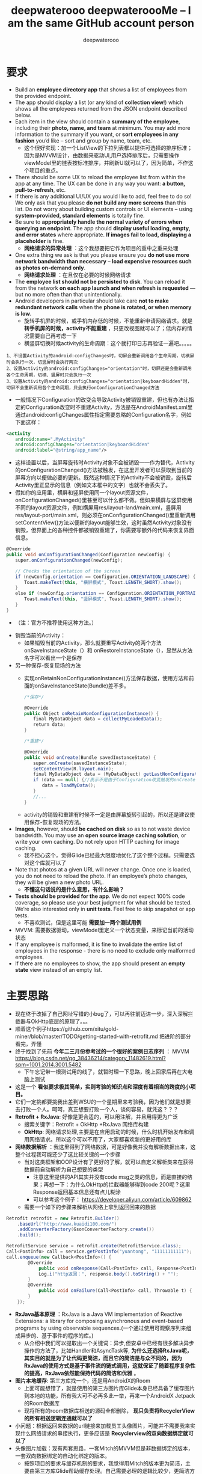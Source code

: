 #+latex_class: cn-article
#+title: deepwaterooo deepwateroooMe -- I am the same GitHub account person
#+author: deepwaterooo 

* 要求
- Build an *employee directory app* that shows a list of employees from the provided endpoint.
- The app should display a list (or any kind of *collection view*!) which shows all the employees returned from the JSON endpoint described below. 
- Each item in the view should contain a *summary of the employee*, including their *photo, name, and team* at minimum. You may add more information to the summary if you want, or *sort employees in any fashion* you’d like – sort and group by name, team, etc.
  - 这个很好实现：加一个ListView的下拉列表框以提供可选择的排序标准；因为是MVVM设计，由数据来驱动UI,用户选择排序后，只需要操作viewModel里的链表按标准排序，并刷新UI就可以了，因为简单，不作这个项目的重点。
- There should be some UX to reload the employee list from within the app at any time. The UX can be done in any way you want: *a button, pull-to-refresh*, etc.
- If there is any additional UI/UX you would like to add, feel free to do so! We only ask that you please *do not build any more screens* than this list. Do not worry about building custom controls or UI elements – using *system-provided, standard elements* is totally fine.
- Be sure to *appropriately handle the normal variety of errors when querying an endpoint*. The app should *display useful loading, empty, and error states* where appropriate. *If images fail to load, displaying a placeholder* is fine.
  - *网络请求的异常处理* ：这个我想要把它作为项目的重中之重来处理
- One extra thing we ask is that you please ensure you *do not use more network bandwidth than necessary* – *load expensive resources such as photos on-demand only*.
  - *网络请求处理* ：在且仅在必要的时候网络请求
- The *employee list should not be persisted to disk*. You can reload it from the network *on each app launch and when refresh is requested* — but no more often than that unintentionally. 
- Android developers in particular should take care *not to make redundant network calls* when the *phone is rotated, or when memory is low*.
  - 旋转手机屏的时候，或手机内存低的时候，不能重新申请网络请求。就是 *转手机屏的时候，activity不能重建* ，只更改视图就可以了；低内存的情况需要自己再考虑一下
  - 横竖屏切换时候activity的生命周期：这个就打印日志再验证一遍吧。。。。。
#+BEGIN_SRC text
1、不设置Activity的android:configChanges时，切屏会重新调用各个生命周期，切横屏时会执行一次，切竖屏时会执行两次 
2、设置Activity的android:configChanges="orientation"时，切屏还是会重新调用各个生命周期，切横、竖屏时只会执行一次 
3、设置Activity的android:configChanges="orientation|keyboardHidden"时，切屏不会重新调用各个生命周期，只会执行onConfigurationChanged方法
#+END_SRC 
  -  一般情况下Configuration的改变会导致Activity被销毁重建，但也有办法让指定的Configuration改变时不重建Activity，方法是在AndroidManifest.xml里通过android:configChanges属性指定需要忽略的Configuration名字，例如下面这样： 
#+begin_SRC xml
<activity 
　　android:name=".MyActivity" 
　　android:configChanges="orientation|keyboardHidden" 
　　android:label="@string/app_name"/>
#+END_SRC 
  - 这样设置以后，当屏幕旋转时Activity对象不会被销毁——作为替代，Activity的onConfigurationChanged()方法被触发，在这里开发者可以获取到当前的屏幕方向以便做必要的更新。既然这种情况下的Activity不会被销毁，旋转后Activity里正显示的信息（例如文本框中的文字）也就不会丢失了。 
  -  假如你的应用里，横屏和竖屏使用同一个layout资源文件，onConfigurationChanged()里甚至可以什么都不做。但如果横屏与竖屏使用不同的layout资源文件，例如横屏用res/layout-land/main.xml，竖屏用res/layout-port/main.xml，则必须在onConfigurationChanged()里重新调用setContentView()方法以便新的layout能够生效，这时虽然Activity对象没有销毁，但界面上的各种控件都被销毁重建了，你需要写额外的代码来恢复界面信息。 
#+BEGIN_SRC csharp
@Override 
public void onConfigurationChanged(Configuration newConfig) { 
　　super.onConfigurationChanged(newConfig); 
 
　　// Checks the orientation of the screen 
　　if (newConfig.orientation == Configuration.ORIENTATION_LANDSCAPE) { 
　　　　Toast.makeText(this, "横屏模式", Toast.LENGTH_SHORT).show(); 
　　} 
　　else if (newConfig.orientation == Configuration.ORIENTATION_PORTRAIT){ 
　　　　Toast.makeText(this, "竖屏模式", Toast.LENGTH_SHORT).show(); 
　　} 
}
#+END_SRC 
  - （注：官方不推荐使用这种方法。）
- 销毁当前的Activity：
  - 如果销毁当前的Activity，那么就要重写Activity的两个方法onSaveInstanceState（）和 onRestoreInstanceState（），显然从方法名字可以看出一个是保存
- 另一种保存-恢复现场的方法
  - 实现onRetainNonConfigurationInstance()方法保存数据，使用方法和前面的onSaveInstanceState(Bundle)差不多。
  #+BEGIN_SRC csharp
/*保存*/
 
@Override 
public Object onRetainNonConfigurationInstance() { 
　　final MyDataObject data = collectMyLoadedData(); 
　　return data; 
} 
 
/*重建*/
 
@Override 
public void onCreate(Bundle savedInstanceState) { 
　　super.onCreate(savedInstanceState); 
　　setContentView(R.layout.main); 
　　final MyDataObject data = (MyDataObject) getLastNonConfigurationInstance(); 
　　if (data == null) {//表示不是由于Configuration改变触发的onCreate() 
　　　　data = loadMyData(); 
　　} 
　　//... 
} 
  #+END_SRC 
 - activity的销毁和重建有时候不一定是由屏幕旋转引起的，所以还是建议使用保存-恢复现场的方法。
- *Images*, however, should *be cached on disk* so as to not waste device bandwidth. You may use an *open source image caching solution*, or write your own caching. Do not rely upon HTTP caching for image caching.
  - 我不担心这个，觉得Glide已经最大限度地优化了这个整个过程。只需要选对这个库就可以了
- Note that photos at a given URL will never change. Once one is loaded, you do not need to reload the photo. If an employee’s photo changes, they will be given a new photo URL.
  - *不懂这句话说的是什么意思，有什么影响？*
- *Tests should be provided for the app*. We do not expect 100% code coverage, so please use your best judgment for what should be tested. We’re also interested only in *unit tests*. Feel free to skip snapshot or app tests.
  - 不喜欢测试，但是这里可能 *需要加一两个测试用例*
- MVVM: 需要数据驱动，viewModel里定义一个状态变量，来标记当前的活动状态
- If any employee is malformed, it is fine to invalidate the entire list of employees in the response - there is no need to exclude only malformed employees.
- If there are no employees to show, the app should present an *empty state* view instead of an empty list. 
* 主要思路
- 现在终于改掉了自己网址写错的小bug了，可以再往前迈进一步，深入深解拦截器与OkHttp底层的原理了。。。
- 顺着这个例子https://github.com/xitu/gold-miner/blob/master/TODO/getting-started-with-retrofit.md 把进阶的部分看完，弄懂
- 终于找到了先前 *今年二三月份参考过的一个很好的案例日志序列* ： MVVM https://blog.csdn.net/qq_38436214/category_11482619.html?spm=1001.2014.3001.5482
  - 下午忘记带一根测试用的线了，就暂时理一下思路，晚上回家后再在大电脑上测试
- 这是一个 *看似要求极其简单，实则考验的知识点和深度有着相当的跨度的小项目。*
- 它们一定挑都要挑我出差到WSU的一个星期里来考验我，因为他们就是想要去打败一个人。呵呵，真正想要打败一个人，谈何容易，就凭这？？？
- *Retrofit + RxJava*: 好像是更合适的，可以用注解，并且用得更为广泛
  - 搜索关键字：Retrofit + OkHttp +RxJava 网络库构建
  - *OkHttp*: 网络请求处理,主要是在应用启动的时候，什么时机开始发布和调用网络请求。所以这个可以不用了，大家都喜欢新的更好用的库
- *网络数据解析* ：我这里得到了网络数据，可是好像我并没有解析数据出来，这整个过程我可能还少了这比较关键的一个步骤
  - 当对这类框架和OOP设计有了更好的了解，就可以自定义解析类来在获得数据前自动解析为自己想要的类型
    - 注意这里提供的API其实并没有code msg之类的信息，而是直接的结果；再想一下：为什么OkHttp的拦截器能够得到code 200呢？这里Response返回基本信息还有点儿糊涂
    - 可以参考这个例子： https://developer.aliyun.com/article/609862
  - 需要一个如下的步骤来解析从网络上拿到返回回来的数据
#+BEGIN_SRC csharp
Retrofit retrofit = new Retrofit.Builder()
    .baseUrl("http://www.kuaidi100.com/")
    .addConverterFactory(GsonConverterFactory.create())
    .build();
        
RetrofitService service = retrofit.create(RetrofitService.class);
Call<PostInfo> call = service.getPostInfo("yuantong", "11111111111");
call.enqueue(new Callback<PostInfo>() {
        @Override
            public void onResponse(Call<PostInfo> call, Response<PostInfo> response) {
            Log.i("http返回：", response.body().toString() + "");
        }
        @Override
            public void onFailure(Call<PostInfo> call, Throwable t) {
        }
    });
#+END_SRC 
- *RxJava基本原理* ：RxJava is a Java VM implementation of Reactive Extensions: a library for composing asynchronous and event-based programs by using observable sequences.(一个通过使用可观察序列来组成异步的、基于事件的程序的库。)
  - 从介绍中我们可以提取出一个关键词：异步,但安卓中已经有很多解决异步操作的方法了，比如Handler和AsyncTask等, *为什么还选择RxJava呢，其实目的就是为了让代码更简洁，而且它的简洁是与众不同的，因为RxJava的使用方式是基于事件流的链式调用，这就保证了随着程序复杂性的提高，RxJava依然能保持代码的简洁和优雅* 。
 
- *图片本地缓存*: 第三方库找一个，还是用AndroidX的Room
  - 上面可能想错了，就是使用的第三方图片库Glide本身已经具备了缓存图片到本地的功能，所有我大可不必再多此一举，再来一个AndroidX Jetpack的Room数据库
  - 现将所有的room数据库相送的源码全部删除， *现只负责将RecyclerView的所有相送逻辑连通就可以了*
- 小问题：根据返回来数据的url链接来加载员工头像图片，可能并不需要我来实现什么网络请求的串接执行，更多应该是 *Recyclerview的双向数据绑定就可以了*
- 头像图片加载：现有两套思路，一套Mitch的MVVM但是非数据绑定的版本，一套双向数据绑定的自动化绑定的版本。
  - 按照项目的要求与缓存机制的要求，我觉得用Mitch的版本更为简洁，主要由第三方库Glide帮助缓存处理。自己需要必理的逻辑比较少，更简洁方便好用。 
  - 那么下面的这些关于缓存的问题都可以暂时不思考了，先运行起一个可以执行运行不出错的应用再说再优化。  
  - 我 *现在数据库的问题* 是：我 *缓存保存了员工数据进数据库* ，但是这里说得很清楚了， *不用保存员工数据，只保存每个员工id所对应的图片就可以了*
  - 说到网络缓存,肯定都不陌生，多多少少使用过不同的缓存方案。使用网络缓存有什么作用:
    - 减少服务器请求次数
    - 减少用户等待时间
    - 增加应用流畅度
    - 节省用户流量（虽然现在流量也不怎么值钱了）
- *OkHttpClient/Retrofit里在网络请求的时候(根据不同的url链接，或是不是请求接口？基于拦截器来做缓存)来动态使用不同的缓存策略(适用于自己只缓存图片，而不缓存员工链表)* ，这个思路应该用在这个项目的设计与实现里。原理参考这个思路： 
  - https://blog.csdn.net/c10WTiybQ1Ye3/article/details/125687902?spm=1001.2101.3001.6661.1&utm_medium=distribute.pc_relevant_t0.none-task-blog-2%7Edefault%7ECTRLIST%7ERate-1-125687902-blog-51550400.pc_relevant_multi_platform_whitelistv3&depth_1-utm_source=distribute.pc_relevant_t0.none-task-blog-2%7Edefault%7ECTRLIST%7ERate-1-125687902-blog-51550400.pc_relevant_multi_platform_whitelistv3&utm_relevant_index=1
- 笔记本电脑上的kotlin-mode还没有配置好，改天配置好后再把这个部分的代码好好整理一下。早上时间紧张，暂时没时间来处理这个了 
#+BEGIN_SRC kotlin
private fun buildCacheKey(request: Request): String {
    val requestBody = request.body ?: return request.url.toString()
    val buffer = Buffer()
    requestBody.writeTo(buffer)

    val contentType = requestBody.contentType()
    val charset = contentType?.charset(Charsets.UTF_8) ?: Charsets.UTF_8

    if (isProbablyUtf8(buffer)) {
        val questParam = buffer.readString(charset)
        buffer.close()
        if (questParam.isBlank()) return request.url.toString()
        val builder = request.url.newBuilder()
        kotlin.runCatching {
            builder.addQueryParameter("${request.method.lowercase()}param", questParam)
            return builder.build().toString()
        }.onFailure {
            return ""
        }
    }
    return request.url.toString()
}

// 拦截器
// 我们在拦截器里做缓存，每次请求可能会是不同的策略，所以首先要拿到的就是缓存模式，
// 拿到缓存模式之后再根据不同的模式去读取或者写入操作，核心代码也就下边这几行：
override fun intercept(chain: Interceptor.Chain): Response {
    val initialRequest = chain.request()
    val strategy = CacheUtil.getCacheStrategy(initialRequest)
    val newRequest = initialRequest.rmCacheHeader()

    if (strategy == null) return chain.proceed(newRequest)// 策略为空，直接返回网络结果

    // ONLY_NETWORK 直接请求网络
    if (strategy.cacheMode == CacheMode.ONLY_NETWORK) return chain.proceed(newRequest)

    // ONLY_CACHE 只读取缓存
    if (strategy.cacheMode == CacheMode.ONLY_CACHE) {
        // 只读缓存模式,缓存为空,返回错误响应
        return (if (CacheManager.useExpiredData) mCache.getCache(strategy.cacheKey, newRequest)
                else redCache(strategy, newRequest)) ?: Response.Builder()
            .request(chain.request())
            .protocol(Protocol.HTTP_1_1)
            .code(HttpURLConnection.HTTP_GATEWAY_TIMEOUT)
            .message("no cached data")
            .body(EMPTY_RESPONSE)
            .sentRequestAtMillis(-1L)
            .receivedResponseAtMillis(System.currentTimeMillis())
            .build()
    }

    //先取缓存再取网络
    if (strategy.cacheMode == CacheMode.READ_CACHE_NETWORK_PUT) {
        val cacheResponse = redCache(strategy, newRequest)
        if (cacheResponse != null) return cacheResponse
    }

    try {
        // 开始请求网络
        val response = chain.proceed(newRequest)
        // 成功后写入缓存
        if (response.isSuccessful) {
            return cacheWritingResponse(mCache.putCache(strategy.cacheKey, response), response)
        }
        if (strategy.cacheMode == CacheMode.NETWORK_PUT_READ_CACHE) {
            return redCache(strategy, newRequest) ?: response
        }
        return response
    } catch (e: Throwable) {
        //请求失败尝试读取缓存，缓存没有或者失效，抛异常
        if (strategy.cacheMode == CacheMode.NETWORK_PUT_READ_CACHE) {
            return redCache(strategy, newRequest) ?: throw e
        }
        throw e
    }
}

// 设置缓存
// 这里不得不佩服 Retrofit 在解耦方面做的是真的强啊。我何时能有那样的思路跟想法呢。眼里只有崇拜~~~
// 言归正传 Retrofit 的请求头是在 Service里边添加的，所以添加缓存策略，直接写在Service里。
// Retrofit 两种添加请求头的方式@Headers 是方法注解，@Header 是参数注解。
// 再结合Kotlin 语法可以指定默认参数，如有不同缓存模式就可以在请求的时候，去动态使用不同缓存模式。
/**
 * 使用 Header 参数注解
 */
@FormUrlEncoded
@POST("user/login")
suspend fun login(
    @Field("username") username: String,
    @Field("password") password: String,
    @Header(CacheStrategy.CACHE_MODE) cacheMode: String = CacheMode.READ_CACHE_NETWORK_PUT,
    @Header(CacheStrategy.CACHE_TIME) cacheTime: String = "10"// 过期时间，10秒 不过期
): BaseResponse<Any>

/**
 * 使用 Headers 方法注解
 */
@Headers(
    "${CacheStrategy.CACHE_TIME}:-1", // 过期时间，-1 不过期
    "${CacheStrategy.CACHE_MODE}:${CacheMode.READ_CACHE_NETWORK_PUT}"
)
@GET("article/list/{page}/json")
suspend fun getPage(@Path("page") page: Any): BaseResponse<Page<ArticleBean>>

// 缓存的读写
// 读写操作还是用的OkHttp 的 DiskLruCache类。
// Okhttp 4.0.0 版本以后 就用 Kotlin 重构了。DiskLruCache 的构造函数被 internal 修饰了。
// 重构后的前几个版本还提供了 静态方法来创建。后边版本直接静态方法都移除了，这是要搞事情啊，不准备给我们用的样子。
// 不过如果用Java写的话就可以直接创建，Java会忽视 internal 关键字直接过编译期。但是 Kotlin 就不行了，会报错。
// 又不想用Java写。还是直接用反射创建吧，没有反射干不了的事情。
internal fun getDiskLruCache(
    fileSystem: FileSystem?,
    directory: File?,
    appVersion: Int,
    valueCount: Int,
    maxSize: Long
): DiskLruCache {
    val cls = DiskLruCache::class.java
    return try {
        val runnerClass = Class.forName("okhttp3.internal.concurrent.TaskRunner")
        val constructor = cls.getConstructor(
            FileSystem::class.java,
            File::class.java,
            Int::class.java,
            Int::class.java,
            Long::class.java,
            runnerClass
        )
        constructor.newInstance(
            fileSystem,
            directory,
            appVersion,
            valueCount,
            maxSize,
            TaskRunner.INSTANCE
        )
    } catch (e: Exception) {
        try {
            val constructor = cls.getConstructor(
                FileSystem::class.java,
                File::class.java,
                Int::class.java,
                Int::class.java,
                Long::class.java,
                Executor::class.java
            )
            val executor = ThreadPoolExecutor(
                0, 1, 60L, TimeUnit.SECONDS,
                LinkedBlockingQueue(), threadFactory("OkHttp DiskLruCache", true)
            )
            constructor.newInstance(
                fileSystem,
                directory,
                appVersion,
                valueCount,
                maxSize,
                executor
            )
        } catch (e: Exception) {
            throw IllegalArgumentException("Please use okhttp 4.0.0 or later")
        }
    }
}
// 刚好4.0.0 之后的几个版本，构造函数要提供一个线程池，4.3.0 后的版本成了 TaskRunner 了。可以都兼容一下。
// 具体的读写IO操作在CacheManager.kt 这个类中，这个是根据Okhttp 的 Cache 修改而来的。
// 全局参数
// 增加了全局 设置缓存模式、缓存时间。优先级还是 Service 中声明出来的高。
CacheManager.setCacheModel(CacheMode.READ_CACHE_NETWORK_PUT)// 设置全局缓存模式
    .setCacheTime(15 * 1000) // 设置全局 过期时间 (毫秒)
    .useExpiredData(true)// 缓存过期时是否继续使用，仅对 ONLY_CACHE 生效
// 具体使用方式:详见Demo NetCache： https://github.com/AleynP/net-cache
#+END_SRC 
- 现在的难点：不知道怎么定义图片数据库，同时以OkHTTP respnose回来的连接起来 (可以参考下面的一个例子，虽然MVVM的分工可能还不是很明确，但至少是一个可以运行的版本)
- 应用的 *启动优化* ：重中之重，需要借助这个小应用弄懂弄清楚， *不知道如何拆解网络请求的步骤,什么时候加载，初始化之类的？* 以达到较好的启动优化
- 
- *MVVM设计* ：只有一个页面，相对就简单方便多了。工作中的案例是使用MVVM但自己编辑逻辑处理信号下发，与数据驱动的UI更新，没有实现双向数据绑定的；可是这里感觉 *双向数据绑定* 更简单，会有哪些可能的问题呢？这里基本可以当作不需要双向，因为一个UI按钮要求刷新是唯一的UI需求；更多的只是需要时候的数据往UI加载更新；所以 *可以简单使用观察者模式，UI观察数据的变化* 就可以了
- *图片的加载与处理* ：用样可以使用么第三方库 *glide*
- *图片的加载与处理* ：用样可以使用么第三方库 *CircularImageView*
- *AndroidX RecyclerView* 的使用：选择相对更为高效和方便管理的库和数据结构来使用
- *Constraint Layout vs Coordinate Layout*: 暂时先用任何简单的layout先能运行起一个大致的框架来，再进一步优化 
- 我丢掉了的文件呀，我写过的项目呀，不是在进Lucid之前写得好好的一个项目，现在源码全丢了。。。。。该死的GitHub.....

* OkHttp Call 实现的简单案例: 最简单的小例子
- https://www.cnblogs.com/wjtaigwh/p/6210534.html
- 继这个最简单浅显的例子之后，可以借助https://blog.51cto.com/u_15456329/4799618 再深入理解一下，并按照别人的例子再实现一遍
** 简单的异步Get请求
  #+BEGIN_SRC csharp
// okHttp的基本使用 --- get方法
String url = "https:// api.douban.com/v2/movie/top250?start=0&count=10";
// 1,创建OKHttpClient对象
OkHttpClient mOkHttpClient = new OkHttpClient();
// 2,创建一个Request
Request request = new Request.Builder().url(url).build();
// 3,创建一个call对象
Call call = mOkHttpClient.newCall(request);
// 4,将请求添加到调度中
call.enqueue(new Callback() {
        @Override
        public void onFailure(Request request, IOException e) {
         }
         @Override
        public void onResponse(Response response) throws IOException {
            if (response.isSuccessful()) {
                final String message = response.body().string();
//  由于我们调用的enqueue（）方法，是运行在网络线程中的，
//  所以当我们得到json数据后想要获取更新UI的话，可以开使用handle.post()方法在run方法里面更新UI。                
                handler.post(new Runnable() { //  <<<<<<<<<<<<<<<<<<<<  将从网络请求的线程结果传到主线程上
                        @Override
                        public void run() {
                            tv_message.setText(message);
                            progressBar.setVisibility(View.GONE);
                        }
                    });
 
            }
        }
 
    });
  #+END_SRC 
** 简单的异步Post请求
- 这里的Post请求我们以最常见的注册登录来举例。post请求的步骤和get是相似的只是在创建Request的 时候将服务器需要的参数传递进去.
   #+BEGIN_SRC csharp
String url = "http:// 192.168.1.123:8081/api/login";
// 1,创建OKhttpClient对象
OkHttpClient mOkHttpClient = new OkHttpClient();
// 2,创建Request
RequestBody formBody = new FormEncodingBuilder() //  <<<<<<<<<< 
    .add("username", "superadmin")
    .add("pwd", "ba3253876aed6bc22d4a6ff53d8406c6ad864195ed144ab5c87621b6c233b548baeae6956df346ec8c17f5ea10f35ee3cbc514797ed7ddd3145464e2a0bab413")
    .build();
 
Request request = new Request.Builder().url(url).post(formBody).build(); //  <<<<<<<<<< 
// 3，创建call对象并将请求对象添加到调度中
mOkHttpClient.newCall(request).enqueue(new Callback() {
        @Override
        public void onFailure(Request request, IOException e) {
        }
        @Override
        public void onResponse(Response response) throws IOException {
            Log.i("wangjitao", response.body().string());
        }
    });   
#+END_SRC 
** OkHttp的封装
*** CallBack的创建　　
- 首选我们知道，当接口请求成功或者失败的时候我们需要将这个信息通知给用户，那么我们就需要创建一个抽象类RequestCallBack，请求前、成功、失败、请求后这几个方法，创建OnBefore（）、OnAfter（）、OnError（）、OnResponse（）对应
   #+BEGIN_SRC csharp
// 在请求之前的方法，一般用于加载框展示
// @param request
public void onBefore(Request request) {}
 
// 在请求之后的方法，一般用于加载框隐藏
public void onAfter() {}
 
// 请求失败的时候
// @param request
// @param e
public abstract void onError(Request request, Exception e);
 
// @param response
public abstract void onResponse(T response);
   #+END_SRC 
- 由于我们每次想要的数据不一定，所以这里我们用<T>来接收想要装成的数据格式，并通过反射得到想要的数据类型（一般是Bean、List）之类　，所以RequestCallBack的整体代码如下：
#+BEGIN_SRC csharp
// import com.google.gson.internal.$Gson$Types;
import com.squareup.okhttp.Request;
import java.lang.reflect.ParameterizedType;
import java.lang.reflect.Type;
 
/**
 * Created by wangjitao on 15/10/16.
 * 抽象类，用于请求成功后的回调
 */
public abstract class ResultCallback<T> {
    //这是请求数据的返回类型，包含常见的（Bean，List等）
    Type mType;
 
    public ResultCallback() {
        mType = getSuperclassTypeParameter(getClass());
    }
 
    /**
     * 通过反射想要的返回类型
     * @param subclass
     * @return
     */
    static Type getSuperclassTypeParameter(Class<?> subclass) {
        Type superclass = subclass.getGenericSuperclass();
        if (superclass instanceof Class) {
            throw new RuntimeException("Missing type parameter.");
        }
        ParameterizedType parameterized = (ParameterizedType) superclass;
        return $Gson$Types.canonicalize(parameterized.getActualTypeArguments()[0]);
    }
 
    /**
     * 在请求之前的方法，一般用于加载框展示
     * @param request
     */
    public void onBefore(Request request) {}
 
    /**
     * 在请求之后的方法，一般用于加载框隐藏
     */
    public void onAfter() {}
 
    /**
     * 请求失败的时候
     * @param request
     * @param e
     */
    public abstract void onError(Request request, Exception e);
 
    /**
     * @param response
     */
    public abstract void onResponse(T response);
}
#+END_SRC 
*** 对Get、Post方法的简单封装　
- 首先我们创建一个OkHttpClientManager类，由于是管理类，所以，单例加静态对象搞起
#+BEGIN_SRC csharp
private static OkHttpClientManager mInstance;
public static OkHttpClientManager getInstance() {
    if (mInstance == null){
        synchronized (OkHttpClientManager.class) {
            if (mInstance == null) 
                mInstance = new OkHttpClientManager();
        }
    }
    return mInstance;
}
#+END_SRC 
- 在创建Manager对象的时候我们要把OkHttp的一些参数配置一下，顺便一提一下，由于我们我们异步get、post方法是运行在子线程中，所以这里我们添加了分发的 Handler mDelivery;，重写的OkHttpClientManager构造方法如下：
#+BEGIN_SRC csharp
private OkHttpClientManager() {
    mOkHttpClient = new OkHttpClient();
    mOkHttpClient.setConnectTimeout(10, TimeUnit.SECONDS);
    mOkHttpClient.setWriteTimeout(10, TimeUnit.SECONDS);
    mOkHttpClient.setReadTimeout(30, TimeUnit.SECONDS);
    //cookie enabled
    mOkHttpClient.setCookieHandler(new CookieManager(null, CookiePolicy.ACCEPT_ORIGINAL_SERVER));
    mDelivery = new Handler(Looper.getMainLooper());
    mGson = new Gson();
}
#+END_SRC 
- 前面的外部调用对象封装好了，这里我们开始来封装Get或Post方法，我这里以Post方法为例子，首先分析一下，post方法会有几个参数，参数一url，参数二参数params，参数三Callback（及我们上面的RequestCallBack）参数四flag（用于取消请求操作，可为空），基础代码如下：
    #+BEGIN_SRC csharp
/**
 * 通用基础的异步的post请求
 * @param url
 * @param callback
 * @param tag
 */
public void postAsyn(String url, Param[] params, final ResultCallback callback, Object tag) {
    Request request = buildPostFormRequest(url, params, tag);
    deliveryResult(callback, request);
}
#+END_SRC 
- 那么我们再看一下deliveryResult方法到底是干什么的
#+BEGIN_SRC csharp
/**
 * 请求回调处理方法并传递返回值
 * @param callback Map类型请求参数
 * @param request Request请求
 */
private void deliveryResult(ResultCallback callback, Request request) {
    if (callback == null)
        callback = DEFAULT_RESULT_CALLBACK;
    final ResultCallback resCallBack = callback;
    // UI thread
    callback.onBefore(request);
    mOkHttpClient.newCall(request).enqueue(new Callback() {
            @Override
            public void onFailure(final Request request, final IOException e) {
                sendFailedStringCallback(request, e, resCallBack);
            }
            @Override
            public void onResponse(final Response response) {
                try {
                    final String responseMessage=response.message();
                    final String responseBody = response.body().string();
                    if(response.code()==200){
                        if (resCallBack.mType == String.class) {
                            sendSuccessResultCallback(responseBody, resCallBack);
                        } else {
                            Object o = mGson.fromJson(responseBody, resCallBack.mType);
                            sendSuccessResultCallback(o, resCallBack);
                        }
                    }else{
                        Exception exception=new Exception(response.code()+":"+responseMessage);
                        sendFailedStringCallback(response.request(), exception, resCallBack);
                    }
                } catch (IOException e) {
                    sendFailedStringCallback(response.request(), e, resCallBack);
                } catch (com.google.gson.JsonParseException e) {//Json解析的错误
                    sendFailedStringCallback(response.request(), e, resCallBack);
                }
            }
        });
}
    #+END_SRC 
- 可以看到，这个方法主要是发出请求并对请求后的数据开始回调，这样我们就基本上封装好了一个post方法了  ，把代码这一部分的代码贴出来看看
#+BEGIN_SRC csharp
public class OkHttpClientManager {
    private static final String TAG = "com.qianmo.httprequest.http.OkHttpClientManager";
 
    private static OkHttpClientManager mInstance;
    public static OkHttpClientManager getInstance() {
        if (mInstance == null) {
            synchronized (OkHttpClientManager.class) {
                if (mInstance == null) 
                    mInstance = new OkHttpClientManager();
            }
        }
        return mInstance;
    }

    // 默认的请求回调类
    private final ResultCallback<String> DEFAULT_RESULT_CALLBACK = new ResultCallback<String>(){
        @Override
        public void onError(Request request, Exception e) {}
        @Override
        public void onResponse(String response) {}
    };

    private OkHttpClient mOkHttpClient;
    private Handler mDelivery;
    private Gson mGson;
    private GetDelegate mGetDelegate = new GetDelegate();
    private PostDelegate mPostDelegate = new PostDelegate();
    private DownloadDelegate mDownloadDelegate = new DownloadDelegate();
 
    private OkHttpClientManager() {
        mOkHttpClient = new OkHttpClient();
        mOkHttpClient.setConnectTimeout(10, TimeUnit.SECONDS);
        mOkHttpClient.setWriteTimeout(10, TimeUnit.SECONDS);
        mOkHttpClient.setReadTimeout(30, TimeUnit.SECONDS);
        // cookie enabled
        mOkHttpClient.setCookieHandler(new CookieManager(null, CookiePolicy.ACCEPT_ORIGINAL_SERVER));
        mDelivery = new Handler(Looper.getMainLooper());
        mGson = new Gson();
    }
 
    /**
     * 外部可调用的Post异步请求方法
     * @param url 请求url
     * @param params
     * @param callback 请求完成后回调类
     */
    public static void postAsyn(String url, Map<String, String> params, final ResultCallback callback) {
        getInstance().getPostDelegate().postAsyn(url, params, callback, null);
    }
 
    /**
     * 异步的post请求
     * @param url
     * @param params
     * @param callback
     * @param tag
     */
    public void postAsyn(String url, Map<String, String> params, final ResultCallback callback, Object tag) {
        Param[] paramsArr = map2Params(params);
        postAsyn(url, paramsArr, callback, tag);
    }
    /**
     * 通用基础的异步的post请求
     * @param url
     * @param callback
     * @param tag
     */
    public void postAsyn(String url, Param[] params, final ResultCallback callback, Object tag) {
        Request request = buildPostFormRequest(url, params, tag);
        deliveryResult(callback, request);
    }
     
    /**
     * 请求回调处理方法并传递返回值
     * @param callback Map类型请求参数
     * @param request Request请求
     */
    private void deliveryResult(ResultCallback callback, Request request) {
        if (callback == null)
            callback = DEFAULT_RESULT_CALLBACK;
        final ResultCallback resCallBack = callback;
        // UI thread
        callback.onBefore(request);
        mOkHttpClient.newCall(request).enqueue(new Callback() {
                @Override
                public void onFailure(final Request request, final IOException e) {
                    sendFailedStringCallback(request, e, resCallBack);
                }
                @Override
                public void onResponse(final Response response) {
                    try {
                        final String responseMessage=response.message();
                        final String responseBody = response.body().string();
                        if (response.code()==200){
                            if (resCallBack.mType == String.class) {
                                sendSuccessResultCallback(responseBody, resCallBack);
                            } else {
                                Object o = mGson.fromJson(responseBody, resCallBack.mType);
                                sendSuccessResultCallback(o, resCallBack);
                            }
                        } else{
                            Exception exception=new Exception(response.code()+":"+responseMessage);
                            sendFailedStringCallback(response.request(), exception, resCallBack);
                        }
                    } catch (IOException e) {
                        sendFailedStringCallback(response.request(), e, resCallBack);
                    } catch (com.google.gson.JsonParseException e) {// Json解析的错误
                        sendFailedStringCallback(response.request(), e, resCallBack);
                    }
                }
            });
    }
    /**
     * 处理请求成功的回调信息方法
     * @param object 服务器响应信息
     * @param callback 回调类
     */
    private void sendSuccessResultCallback(final Object object, final      ResultCallback callback) {
        mDelivery.post(() -> {
                callback.onResponse(object);
                callback.onAfter();
            });
    }
}    
#+END_SRC 


* 封装：OkHttp + EventBus
- EventBut是自己知识点面上的欠缺。借助这个极小的包装，打开一个通向真正理解这个OkHttp底层EventBus的道路。。。。
- event有5个类： *BaseEvent + HttpEvent + HttpSuccessEvent + HttpErrorEvent + AppEvent*
- *RequestTag*:请求tag
- *MainReqeust*:封装了OkHttp的回调，onResponse(...) onFailure(...)中用EventBus发送数据
- *UserRequest* ：请求网络数据的方法全部在里面，把OkHttp的前3步写在这里面，第4布封装在了MainRequest中
- *BaseActivity*:订阅事件总线，接收EventBus发送(post)的数据
** BaseEvent.java
   #+BEGIN_SRC csharp
public class BaseEvent {
    private int id;
    private String message;
    public int getId() {
        return id;
    }
    public void setId(int id) {
        this.id = id;
    }
    public String getMessage() {
        return message;
    }
    public void setMessage(String message) {
        this.message = message;
    }
}
   #+END_SRC 
** HttpEvent
   #+BEGIN_SRC csharp
public class HttpEvent extends BaseEvent {
    @NonNull
        private RequestTag requestTag;
    public RequestTag getRequestTag() {
        return requestTag;
    }
    public void setRequestTag(@NonNull RequestTag requestTag) {
        this.requestTag = requestTag;
    }
}
   #+END_SRC 
** HttpSuccessEvent
   #+BEGIN_SRC csharp
public class HttpSuccessEvent extends HttpEvent {
    
    private String json;
    public String getJson() {
        return json;
    }
    public void setJson(String json) {
        this.json = json;
    }
}
   #+END_SRC 
** HttpErrorEvent
   #+BEGIN_SRC csharp
public class HttpErrorEvent extends HttpEvent {
    private int errorCode;
    private String errorMessage;
    public int getErrorCode() {
        return errorCode;
    }
    public void setErrorCode(int errorCode) {
        this.errorCode = errorCode;
    }
    public String getErrorMessage() {
        return errorMessage;
    }
    public void setErrorMessage(String errorMessage) {
        this.errorMessage = errorMessage;
    }
}
   #+END_SRC 
** AppEvent
   #+BEGIN_SRC csharp
public class AppEvent extends BaseEvent {

    private Object obj1;
    private Object obj2;
    private String extraInfo = null;
    private String tag;
    private int code;
    public String getExtraInfo() {
        return extraInfo;
    }
    public void setExtraInfo(String extraInfo) {
        this.extraInfo = extraInfo;
    }
    public Object getObj1() {
        return obj1;
    }
    public void setObj1(Object obj) {
        this.obj1 = obj;
    }
    public Object getObj2() {
        return obj2;
    }
    public void setObj2(Object obj2) {
        this.obj2 = obj2;
    }
    public String getTag() {
        return tag;
    }
    public void setTag(String tag) {
        this.tag = tag;
    }
    public int getCode() {
        return code;
    }
    public void setCode(int code) {
        this.code = code;
    }
}
   #+END_SRC 
** RequestTag
   #+BEGIN_SRC csharp
public enum RequestTag {
    GET1,
    GET2,
    POST1,
    POST2,
}
   #+END_SRC 
** MainRequest
   #+BEGIN_SRC csharp
public class MainRequest {
    private static MainRequest mainRequest;
    private MainRequest() {
        super();
    }
    public static MainRequest getInstance() {
        if (mainRequest == null) {
            mainRequest = new MainRequest();
        }
        return mainRequest;
    }

    // 异步get
    public void makeAsyncGetRequest(Call call, final RequestTag tag) {
        call.enqueue(new Callback() {
                @Override
                public void onFailure(Call call, IOException e) {
                    httpErrorEvent(e, tag);
                }
                @Override
                public void onResponse(Call call, Response response) throws IOException {
                    httpSuccessEvent(response.body().string(), tag);
                }
            });
    }
    // 同步get
    public void makeSyncGetRequest(final Call call, final RequestTag tag) {
        new Thread(new Runnable() {
                @Override
                public void run() {
                    try {
                        Response response = call.execute();
                        if (response.isSuccessful()) {
                            httpSuccessEvent(response.body().string(), tag);
                        }
                    } catch (IOException e) {
                        e.printStackTrace();
                        httpErrorEvent(e, tag);
                    }
                }
            }).start();
    }
    // 异步post
    public void makeSyncPostRequest(Call call, final RequestTag tag) {
        call.enqueue(new Callback() {
                @Override
                public void onFailure(Call call, IOException e) {
                    httpErrorEvent(e, tag);
                }
                @Override
                public void onResponse(Call call, Response response) throws IOException {
                    httpSuccessEvent(response.body().string(), tag);
                }
            });
    }
    // 同步post
    public void makeAsyncPostRequest(final Call call, final RequestTag tag) {
        new Thread(new Runnable() {
                @Override
                public void run() {
                    try {
                        Response response = call.execute();
                        if (response.isSuccessful()) {
                            httpSuccessEvent(response.body().string(), tag);
                        }
                    } catch (IOException e) {
                        e.printStackTrace();
                        httpErrorEvent(e, tag);
                    }
                }
            }).start();
    }
    private void httpErrorEvent(IOException e, RequestTag tag) {
        Log.d("error", "error=" + e.getMessage().toString());
        HttpErrorEvent event = new HttpErrorEvent();
        event.setErrorMessage("" + e.getMessage().toString());
        event.setRequestTag(tag);
        EventBus.getDefault().post(event);
    }
    private void httpSuccessEvent(String json, RequestTag tag) {
        Log.d("response", "response=" + json);
        HttpSuccessEvent event = new HttpSuccessEvent();
        event.setJson(json);
        event.setRequestTag(tag);
        EventBus.getDefault().post(event);
    }
}
   #+END_SRC 
** UserRequest
- app中所有的请求都放在这个类中，类名比较随意，可以自己修改成AppRequest，比较好理解。
   #+BEGIN_SRC csharp
public class UserRequest {
    private OkHttpClient http;

    private UserRequest() {
        super();
        http = new OkHttpClient();
    }
    private static UserRequest userRequest;
    public static UserRequest getInstance() {
        if (userRequest == null) 
            userRequest = new UserRequest();
        return userRequest;
    }

    // get请求 不带参数
    //  同步get
    public void syncGet(String name, String pwd) {
        String url = "http:// 192.168.1.11:8080/okhttp/json1";
        RequestTag tag = RequestTag.GET1;
        Request request = new Request.Builder().url(url).get().build();
        Call call = http.newCall(request);
        MainRequest.getInstance().makeSyncGetRequest(call, tag);
    }
    // 异步get
    public void AsyncGet(String name, String pwd) {
        String url = "http:// 192.168.1.11:8080/okhttp/json2";
        RequestTag tag = RequestTag.GET2;
        Request request = new Request.Builder().url(url).get().build();
        Call call = http.newCall(request);
        MainRequest.getInstance().makeAsyncGetRequest(call, tag);
    }
    // 同步post
    public void syncPost(String name, String pwd) {
        String url = "http:// 192.168.1.11:8080/okhttp/json3";
        RequestTag tag = RequestTag.POST1;
        FormBody formBody = new FormBody.Builder().add("name", name).add("pwd", pwd).build();
        Request request = new Request.Builder().post(formBody).url(url).build();
        Call call = http.newCall(request);
        MainRequest.getInstance().makeSyncPostRequest(call, tag);
    }
    // 异步post
    public void AsyncPost(String name, String pwd) {
        String url = "http:// 192.168.1.11:8080/okhttp/json4";
        RequestTag tag = RequestTag.POST2;
        FormBody formBody = new FormBody.Builder().add("name", name).add("pwd", pwd).build();
        Request request = new Request.Builder().url(url).post(formBody).build();
        Call call = http.newCall(request);
        MainRequest.getInstance().makeAsyncPostRequest(call, tag);
    }
}
   #+END_SRC 
** BaseActivity
- 订阅事件，其余activity只需要继承即可
   #+BEGIN_SRC csharp
public class BaseActivity extends AppCompatActivity {
    private ProgressDialogUtil progressDialogUtil;
    @Override
        protected void onCreate(@Nullable Bundle savedInstanceState) {
        super.onCreate(savedInstanceState);
        EventBus.getDefault().register(this);
        progressDialogUtil = new ProgressDialogUtil(this);
    }
    @Override
        protected void onDestroy() {
        super.onDestroy();
        EventBus.getDefault().unregister(this);
    }

    @Subscribe(threadMode = ThreadMode.MAIN)
        public final void onEventBack(BaseEvent event) {
        if (event instanceof HttpErrorEvent) {
            // mark error
            httpErrorEvent((HttpErrorEvent) event);
        } else if (event instanceof HttpSuccessEvent) {
            httpSuccessEvent((HttpSuccessEvent) event);
        } else {
            applicationEvent((AppEvent) event);
        }
    }
    /**
     * 处理网络失败/错误请求
     * <p>直接判断HttpEvent的RequestTag即可
     * @param event 错误事件
     */
    public void httpErrorEvent(HttpErrorEvent event) {}
    /**
     * 处理网络成功请求
     * <p>直接判断HttpEvent的RequestTag即可
     * @param event 成功事件
     */
    public void httpSuccessEvent(HttpSuccessEvent event) {}
    /**
     * 处理app内部事件
     * @param event app内部事件
     */
    public void applicationEvent(AppEvent event) {}
    public void showToast(String message) {
        Toast.makeText(this, message, Toast.LENGTH_SHORT).show();
    }
    public void showProgressDialog() {
        progressDialogUtil.showDialog();
    }
    public void dismissProgressDialog() {
        progressDialogUtil.dismissDialog();
    }
}
   #+END_SRC 
** 使用封装
- 这样我们只需要调用一行代码就可以实现请求数据，提高了代码的简洁性。
#+BEGIN_SRC csharp
UserRequest.getInstance().AsyncPost("cui", "123456");
#+END_SRC 
- 重写这3个方法用于处理请求的数据
   #+BEGIN_SRC csharp
@Override
public void httpSuccessEvent(HttpSuccessEvent event) {
    super.httpSuccessEvent(event);
    if (event.getRequestTag() == RequestTag.GET1 || event.getRequestTag() == RequestTag.GET2
        || event.getRequestTag() == RequestTag.POST1 || event.getRequestTag() == RequestTag.POST2) {
        String json = event.getJson();
        tv.setText(json);
        //  TODO:  解析数据可以再写一个类JsonParser,将解析结果用EventBus发送过来，EventBus.getDefault().post(event);其中event是AppEvent
    }
}

@Override
public void httpErrorEvent(HttpErrorEvent event) {
    super.httpErrorEvent(event);
    if (event.getRequestTag() == RequestTag.GET1 || event.getRequestTag() == RequestTag.GET2
        || event.getRequestTag() == RequestTag.POST1 || event.getRequestTag() == RequestTag.POST2) {
        String json = event.getErrorMessage();
        tv.setText(json);
    }
}
@Override
public void applicationEvent(AppEvent event) {
    super.applicationEvent(event);
    //  TODO: 接收httpSuccessEvent(...)中JsonParser成功后发送的结果
}
   #+END_SRC 
** 怎么设置网络请求的缓存？
   #+BEGIN_SRC csharp
OkHttpClient client = new OkHttpClient.Builder()  
    .connectTimeout(5, TimeUnit.SECONDS)  
    .cache(new Cache(new File(this.getExternalCacheDir(), "okhttpcache"), 10 * 1024 * 1024))  
    .build();
   #+END_SRC 

* Retrofit
- 首先来了解下Retrofit是什么，在官网中对于Retrofit的描述是这样的：
  - A type-safe HTTP client for Android and Java.
  - 适用于Android和Java的类型安全的HTTP客户端。
  - 可以理解成一个封装好的网络请求库。
* RxJava线程调度
- 在RxJava中，我们可以自行指定事件产生和事件消费的线程，可以通过RxJava中的Scheduler来实现。 Scheduler
** RxJava内置的5个Scheduler
- Schedulers. *immediate()*: 直接在当前线程运行，相当于不指定线程。这是默认的 Scheduler，但是为了防止被错误使用，在RxJava2中已经被移除了。
- Schedulers. *newThread()*: 开启新线程，并在新线程执行操作。
- Schedulers. *io()*: I/O 操作（ *读写文件、读写数据库、网络信息交互等* ）所使用的 Scheduler。行为模式和 newThread() 差不多，区别在于 io() 的内部实现是是用一个无数量上限的线程池，可以重用空闲的线程，因此 *多数情况下 io() 比 newThread() 更有效率。不要把计算工作放在 io() 中，可以避免创建不必要的线程。*
- Schedulers. *computation()*: 计算所使用的 Scheduler，例如图形的计算。这个 Scheduler 使用的固定的线程池，大小为 CPU 核数。不要把 I/O 操作放在 computation() 中，否则 I/O 操作的等待时间会浪费 CPU。
- Schedulers. *trampoline()*:主要用于延迟工作任务的执行。当我们想在当前线程执行一个任务时，但并不是立即，我们可以用.trampoline()将它入队，trampoline将会处理它的队列并且按序运行队列中每一个任务。
- Android特有的Scheduler
  - AndroidSchedulers. *mainThread()*:指定的操作将在Android的主线程中进行，如UI界面的更新操作。
** 线程的控制
- *subscribeOn():指定事件产生的线程* ，例如subscribeOn(Schedulers.io())可以指定被观察者的网络请求、文件读写等操作放置在io线程。
- *observeOn():指定事件消费的线程* ，例如observeOn(AndroidSchedulers.mainThread())指定Subscriber中的方法在主线程中运行。
- 在subscribe()之前写上两句subscribeOn(Scheduler.io())和observeOn(AndroidSchedulers.mainThread())的使用方式非常常见，它适用于多数的 <后台线程取数据，主线程显示> 的程序策略。
* room 数据库相关的部分: 几个相关可以用作参考的例子
** 另一个更好的参考例子： dagger + RecyclerView 和相应的 Adapters + BufferKnife View auto-injections
- https://github.com/SpikeKing/wcl-rx-cache-demo
- 这个 *设计思路可能显得相对过时了一点儿，四年前的仓库* ，应该还有很多更好的设计与实现，但仍然是一个非常值得自己参考与学习的仓库
- *没有使用room，而是直接操作安卓 SQLiteDatabase* ，具有上传数据的逻辑处理。所有弄懂了可以理解Room装填更为底层一点儿的原理
  - 如果最后时间不够用，又找不到更上层使用Room封装的案例用来参考学习，就可以回退到按照这个版本来参考实现
- *使用SwipeRefreshLayout来代替显示的刷新按钮* ，相比于我加上一个Button,显得更为方便好用elegant，可能会改变这个实现吧
- 这里一开始有个思想：是走本地有存储的路线，还是走本地没有存储的路线。所以，需要搞清楚，两个不同的路线之间是如何才能够动态切换的。另，这里是否涉及启动优化。Dagger的设计思想在这里的应用与主要作用是什么(Application layer ApiComponent原理目的等)？
  - 这里是无关设计思路，而是在两个按钮的点击回调里，分别指向本地有缓存或是本地无缓存的两条不同的路线逻辑，所以不用把问题想复杂或是把dagger想得太聪明了
- 这里网络数据的刷新与获取是在activity 的 onResume()里自动刷新并更新UI数据，MVVM用了吗分工明确了吗？仍然感觉不是很好
** ApiModule.java
   #+BEGIN_SRC csharp
/**
 * 模块
  */
@Module
public class ApiModule {
    private Application mApplication;

    public ApiModule(Application application) {
        mApplication = application;
    }

    @Provides @Singleton
    public Application provideApplication() {
        return mApplication;
    }

    @Provides @Singleton
    GitHubClient provideGitHubClient() {
        return new GitHubClient();
    }

    @Provides ObservableRepoDb provideObservableRepoDb() {
        return new ObservableRepoDb(mApplication);
    }
}
   #+END_SRC 
** ApiComponent.java
   #+BEGIN_SRC csharp
/**
 * 组件
 */
@Singleton @Component(modules = ApiModule.class)
public interface ApiComponent {
    void inject(NocacheActivity activity);
    void inject(CacheActivity activity);
}
   #+END_SRC 
** NocacheActivity extends Activity
#+BEGIN_SRC csharp
/**
 * 无缓存Activity
 * Created by wangchenlong on 16/1/18.
 */
public class NocacheActivity extends Activity {
    @Bind(R.id.nocache_rv_list) RecyclerView mRvList;
    @Bind(R.id.nocache_pb_progress) ProgressBar mPbProgress;
    @Inject Application mApplication;
    @Inject GitHubClient mGitHubClient;
    private ListAdapter mListAdapter;

    @Override protected void onCreate(Bundle savedInstanceState) {
        super.onCreate(savedInstanceState);
        setContentView(R.layout.activity_nocache);
        ButterKnife.bind(this);
        ((RcApplication) getApplication()).getApiComponent().inject(this);
        LinearLayoutManager layoutManager = new LinearLayoutManager(mApplication);
        mRvList.setLayoutManager(layoutManager);
        mListAdapter = new ListAdapter();
        mRvList.setAdapter(mListAdapter);
    }

    @Override protected void onResume() {
        super.onResume();
        // 延迟3秒, 模拟网络较差的效果
        mGitHubClient.getRepos("SpikeKing")
            .delay(3, TimeUnit.SECONDS)
            .subscribeOn(Schedulers.io())
            .observeOn(AndroidSchedulers.mainThread())
            .subscribe(this::onSuccess, this::onError);
        mPbProgress.setVisibility(View.VISIBLE);
    }
    private void onSuccess(ArrayList<Repo> repos) {
        mListAdapter.setRepos(repos);
        mPbProgress.setVisibility(View.INVISIBLE);
    }
    private void onError(Throwable throwable) {
        mPbProgress.setVisibility(View.INVISIBLE);
    }
}
#+END_SRC 
** 这里有个小例子： https://github.com/Tom1881/Jet-pack/tree/master/app
- 但是我感觉上面的例子中，关于MVVM中的M, V, VM的分工逻辑处理得不好，dao不应该出现在view (activity/fragment)中，应该是在ViewModel或是Model中，应用是在数据的管理中， 而不是View/Ui中。

* Glide的缓存分为两种，Resource缓存、Bitmap缓存。
** 一、Resource缓存：
- 首先Resource缓存就是缓存整体的图片资源文件，缓存它是为了当首次从服务器端下载下来之后，缓存到本地，如果再次使用这个图片，不用去跑网络请求，直接从本地读取，节省流量也提高访问速度。它使用的是三级缓存原理：
  - 一级缓存：内存缓存，缓存被回收的资源，使用LRU算法（Least Frequently Used，最近最少使用算法），当需要再次使用到被回收的资源时，直接从内存中读取；
  - 二级缓存：使用弱引用缓存正在使用的资源，当系统执行GC操作时，会回收没有强引用的资源。使用弱引用缓存，既可以缓存当前正在强引用使用的资源，又不阻碍系统回收无引用的资源
  - 三级缓存：磁盘缓存，网络图片下载成功后，以文件的形式缓存到磁盘中
- 1和2都是内存缓存，只不过功能不一样，1是使用LRU算法缓存被GC回收的资源，2是用弱引用缓存正在使用的资源。在复用图片资源的时候首先从回收的内存缓存集合中查找，内存缓存的集合中没有的时候，去弱引用集合查找是否是当前正在使用，没有的话，去磁盘中查找，再没有的时候去网络中查找。
** 二、Bitmap缓存：Bitmap所占的内存大小由其三部分组成：图片宽，高和Bitmap质量参数。
- bitmap内存大小 = 宽*高*质量参数所占的位数，单位是字节b
  - ALPHA—8就是Alpha是由8位组成的（1B）
  - ARGB_4444，4个4位组成16位（2B）
  - ARGB_8888，4个8位组成32位（4B）
  - RGB_565，R是5位，G是6位，B是5位组成16位（2B），Glide默认bitmap压缩参数就是这个RGB_565，但是它不能显示透明度
- 先说一下为什么要进行bitmap压缩，比如在recycleView中加载大量的图片，频繁的创建和回收Bitmap会导致内存波动影响性能，既然这样，我们能不能缓存Bitmap，不要让它老是new和销毁，这应该是Glide去做Bitmap缓存的原因，
- Bitmap缓存算法：在Glide中使用BitmapPool来缓存Bitmap，使用的也是LRU算法（最近最少使用算法），当需要使用Bitmap时，先从Bitmap的池子中选取，如果找不到合适的Bitmap，再去创建，当使用完毕后，不再直接调用Bitmap.recycle()释放内存，而是缓存到Bitmap池子里。
- Bitmap的缓存是以键值对的方式进行缓存的，Resource和Bitmap都作为Value，而这些值是需要一个key来标识缓存的内容，根据key可以查找和移除对应的缓存。
* 下载图片并保存到本地： rxjava 2.x+retrofit 通过动态url保存网络图片到本地
  #+BEGIN_SRC csharp
// HttpManager 类：就是一个通过单例模式实现的类，获取retrofit的一个实例来调用NetApi接口内声明的方法，此处只写关键的一部分，别的相信你们都会
public <T> T getHttpApi(Class<T> service) {
    Retrofit retrofit = new Retrofit.Builder()
        .baseUrl(BASE_URl)
        .client(getClient())
        .addConverterFactory(GsonConverterFactory.create())
        .addCallAdapterFactory(RxJava2CallAdapterFactory.create())
        .build();

    return retrofit.create(service);
}
// BASE_URl 是你定义的域名比如：http://www.xxxx.com:8080之类的

// NetApi接口：
@GET
@Streaming
Observable<ResponseBody> downloadImg(@Url String  imgUrl);

// 注意注解：
// @GET后面不加任何东西，平时的都是@GET("api/getuserinfo")之类的和上面的那个BASE_URl拼接起来生成url：
// http://www.xxxx.com:8080/api/getuserinfo?请求条件=xx
// 然后去请求，这里采用@Url注解的方式就不用那么麻烦了
// @Url 此处是动态url即网络图片的url，需要从外部传入，如度娘图标url：
// https://www.baidu.com/img/superlogo_c4d7df0a003d3db9b65e9ef0fe6da1ec.png
// 用字符串的形式传入即可

// Presenter类 ：发起网络请求把得到的图片二进制流转化为bitmap对象，再通过bitmap对象保存到本地指定目录下
/**
 * 指定线程下载文件(异步)，非阻塞式下载
 * @param url       图片url
 * @param savePatch 下载文件保存目录
 * @param fileName  文件名称(不带后缀)
 */
public void downloadFile(String url, final String savePatch, final String fileName) {
    HttpManager.getInstance().getHttpApi(NetApi.class)
        .downloadImg(url)
        .subscribeOn(Schedulers.io())
        .observeOn(Schedulers.newThread())
        .subscribe(new DisposableObserver<ResponseBody>() {
                @Override
                    public void onNext(ResponseBody responseBody) {
                    Bitmap bitmap = null;
                    byte[] bys;
                    try {
                        bys = responseBody.bytes();
                        bitmap = BitmapFactory.decodeByteArray(bys, 0, bys.length);

                        try {
                            FileUtils.saveImg(bitmap, savePatch, fileName);
                            String savePath = savePatch + File.separator + fileName + ".jpg";
                        } catch (IOException e) {
                            e.printStackTrace();
                        }
                    } catch (IOException e) {
                        e.printStackTrace();
                    }

                    if (bitmap != null) {
                        bitmap.recycle();
                    }
                }
                @Override
                    public void onError(Throwable e) {
                    //你的处理
                }
                @Override
                    public void onComplete() {
                    //你的处理
                }
            });
}
// decodeByteArray是BitmapFactory内的方法，把二进制流转化为bitmap，需要导入系统包：
// import android.graphics.BitmapFactory;

// FileUtils类：IO操作，把图片保存到本地：
/**
 * 保存图片到SD卡
 * @param bm         图片bitmap对象
 * @param floderPath 下载文件保存目录
 * @param fileName   文件名称(不带后缀)
 */
public static void saveImg(Bitmap bm, String floderPath, String fileName) throws IOException {
    //如果不保存在sd下面下面这几行可以不加
    if (!Environment.getExternalStorageState().equals(Environment.MEDIA_MOUNTED)) {
        Log.e("SD卡异常");
        return;
    }
    File folder = new File(floderPath);
    if (!folder.exists()) {
        folder.mkdirs();
    }
    String savePath = folder.getPath() + File.separator + fileName + ".jpg";
    File file = new File(savePath);
    BufferedOutputStream bos = new BufferedOutputStream(new FileOutputStream(file));
    bm.compress(Bitmap.CompressFormat.JPEG, 80, bos);
    Log.d(savePath + " 保存成功");
    bos.flush();
    bos.close();
}
// 在你的service或者activity中调用：
mPresenter.downloadFile("https://www.baidu.com/img/superlogo_c4d7df0a003d3db9b65e9ef0fe6da1ec.png", Environment.getExternalStorageDirectory() + File.separator + "test", "baidu")
  #+END_SRC 

* 关于图片的处理：不仅要下载，下载后还需要自动保存到数据库
- https://blog.csdn.net/ANDROID_WangWeiDa/article/details/62284675
- 主要源码参考如下：
#+BEGIN_SRC csharp
/**
 * 观察者
 */
Observer<String> observer = new Observer<String>() {
    @Override
    public void onCompleted() {
        Log.e("TAG", "oncompleted()");
    }
    @Override
    public void onError(Throwable e) {
        Log.e("TAG", "onError()");
    }
    @Override
    public void onNext(String s) {
        Log.e("TAG", "onNext()" + s);
    }
};
// 或者创建观察者的实现类：Subscriber
/**
 * 观察者（观察者的实现类）
 */
Subscriber<String> subscriber = new Subscriber<String>() {
    @Override
    public void onCompleted() {
        Log.e("TAG", "oncompleted()");
    }
    @Override
    public void onError(Throwable e) {
        Log.e("TAG", "onError()");
    }
    @Override
    public void onNext(String s) {
        Log.e("TAG", "onNext()" + s);
    }
};
// 可以说，两者的效果是一样的。
// 接着创建可观察者（被观察者）Observable

/**
 * 可观察者（被观察者）
 */
Observable observale = Observable.create(new Observable.OnSubscribe<String>() {
        @Override
        public void call(Subscriber<? super String> subscriber) {
            subscriber.onNext("Hello");
            subscriber.onNext("My name is Avater!");
            subscriber.onCompleted();
        }
    });
// 好了，到此已经创建完毕，接着在onCreate方法中进行简单的调用：
@Override
protected void onCreate(Bundle savedInstanceState) {
    super.onCreate(savedInstanceState);
    setContentView(R.layout.activity_main);
    observale.subscribeOn(Schedulers.io())  //订阅在io线程（非主线程），不会阻塞主线程
        .observeOn(AndroidSchedulers.mainThread())  //在主线程中观察
        .subscribe(observer);   //进行订阅关系
}
// Log:
// 03-15 12:06:45.837 2952-2952/com.avater.myapplication E/TAG: onNext()Hello
// 03-15 12:06:45.847 2952-2952/com.avater.myapplication E/TAG: onNext()My name is Avater!
// 03-15 12:06:45.847 2952-2952/com.avater.myapplication E/TAG: oncompleted()
// 是不是很快？是不是很懵逼？哈哈，这就对了，毕竟入门嘛，多实战，多理解！
// 下面附上一个使用Rxjava下载图片的例子：

private ImageView imageView;
private String url = "https://ss0.bdstatic.com/5aV1bjqh_Q23odCf/static/superman/img/logo/bd_logo1_31bdc765.png";

/**
 * 图片观察者
 */
Observer<Bitmap> bitmapOberver = new Observer<Bitmap>() {
    @Override
    public void onCompleted() {

    }
    @Override
    public void onError(Throwable e) {
        Toast.makeText(MainActivity.this, "图片下载失败", Toast.LENGTH_SHORT).show();
    }
    @Override
    public void onNext(Bitmap bitmap) {
        imageView.setImageBitmap(bitmap);
    }
};

/**
 * 可观察者（被观察者）
 */
Observable<Bitmap> bitmapObservable = Observable.create(new Observable.OnSubscribe<Bitmap>() {
        @Override
        public void call(Subscriber<? super Bitmap> subscriber) {
            URL net;
            HttpURLConnection conn = null;
            InputStream inputStream = null;
            Bitmap bitmap = null;
            try {
                net = new URL(url);
                conn = (HttpURLConnection) net.openConnection();
                inputStream = conn.getInputStream();
                bitmap = BitmapFactory.decodeStream(inputStream);
            } catch (MalformedURLException e) {
                e.printStackTrace();
            } catch (IOException e) {
                e.printStackTrace();
            } finally {
                conn.disconnect();
                try {
                    inputStream.close();
                } catch (IOException e) {
                    e.printStackTrace();
                }
            }
            subscriber.onNext(bitmap);
        }
    });
@Override
protected void onCreate(Bundle savedInstanceState) {
    super.onCreate(savedInstanceState);
    setContentView(R.layout.activity_main);
    imageView = (ImageView) findViewById(R.id.imageview);

    bitmapObservable.subscribeOn(Schedulers.io())
        .observeOn(AndroidSchedulers.mainThread())
        .subscribe(bitmapOberver);
}
#+END_SRC 

* 用Retrofit+Rxjava上传图片支持多张图片的上传
  #+BEGIN_SRC csharp
// 1.这是一个接口
@POST
Observable<ResponseBody> Image(@Url String url, @HeaderMap Map<String,Object> headermap,@Body MultipartBody body);
// 第一个是上传一个 第二个是上传多个

// 下面这个是一个Retrofit 封装好的工具类
public class Retrofits{
    private MyApiService myApiService;
    public Retrofits() {
        HttpLoggingInterceptor loggingInterceptor =new HttpLoggingInterceptor();
        loggingInterceptor.setLevel(HttpLoggingInterceptor.Level.BODY);
        OkHttpClient okHttpClient =new OkHttpClient.Builder()
            .readTimeout(20,TimeUnit.SECONDS)
            .connectTimeout(20,TimeUnit.SECONDS)
            .writeTimeout(20,TimeUnit.SECONDS)
            .addInterceptor(loggingInterceptor)
            .retryOnConnectionFailure(true)
            .build();
        Retrofit retrofit =new Retrofit.Builder()
            .addConverterFactory(GsonConverterFactory.create())
            .addCallAdapterFactory(RxJavaCallAdapterFactory.create())
//                存放的头文件
            .baseUrl(Contacts.BASE_URL)
            .client(okHttpClient)
            .build();
        myApiService =retrofit.create(MyApiService.class);
    }
    public static  Retrofits getInstance(){
        return RetroHolder.OK_UTIL;
    }
    static class RetroHolder{
        private static final Retrofits OK_UTIL =new Retrofits ();
    }
    /**
     * 封装一个上传图片
     */
    public OkUtil image(String murl,Map<String,Object> headermap,Map<String,Object> map,List<Object> list){
        MultipartBody.Builder builder = new MultipartBody.Builder().setType(MultipartBody.FORM);
        if (list.size()==1) {
            for (int i = 0; i < list.size(); i++) {
                File file = new File((String) list.get(i));
                builder.addFormDataPart("image", file.getName(),RequestBody.create(MediaType.parse("multipart/octet-stream"),file));
            }
        }
        myApiService.Image(murl,headermap,builder.build())
            .subscribeOn(Schedulers.io())
            .observeOn(AndroidSchedulers.mainThread())
            .subscribe(observer);
        return Retrofits.getInstance();
    }
    /**
     * 多个图片的上传
     */
    public OkUtil pinglun(String murl,Map<String,Object> headermap,Map<String,Object> map,List<Object> list){
        MultipartBody.Builder builder = new MultipartBody.Builder().setType(MultipartBody.FORM);
        builder.addFormDataPart("commodityId",String.valueOf(map.get("commodityId")));
        if(!String.valueOf(map.get("orderId")).equals("")){
            builder.addFormDataPart("orderId",String.valueOf(map.get("orderId")));
        }
        builder.addFormDataPart("content",String.valueOf(map.get("content")));
        if (list.size()!=0) {
            for (int i = 1; i < list.size(); i++) {
                File file = new File((String) list.get(i));
                builder.addFormDataPart("image", file.getName(),RequestBody.create(MediaType.parse("multipart/octet-stream"),file));
            }
        }
        myApiService.Image(murl,headermap,builder.build())
            .subscribeOn(Schedulers.io())
            .observeOn(AndroidSchedulers.mainThread())
            .subscribe(observer);
        return Retrofits.getInstance();
    }
//    重写一个观察者模式
    private Observer observer =new Observer<ResponseBody>(){
        @Override
        public void onCompleted() {
        }
        @Override
        public void onError(Throwable e) {
            if(httpListener!=null){
                httpListener.onError(e.getMessage());
            }
        }
        @Override
        public void onNext(ResponseBody responseBody) {
            if(httpListener !=null){
                try {
                    httpListener.onSuccess(responseBody.string());
                } catch (Exception e) {
                    e.printStackTrace();
                }
            }
        }
    };
    public interface HttpListener{
        void onSuccess(String gsonstr);
        void onError(String error);
    }
    private HttpListener httpListener;
    public void setHttpListener(HttpListener listener){
        this.httpListener =listener;
    }
}

// 一个方法把得到的图片路径 变为String类型
public String getFilePath(String fileName, int requestCode, Intent data) {
    if (requestCode == 1) {
        return fileName;
    } else if (requestCode == 0) {
        Uri uri = data.getData();
        String[] proj = {MediaStore.Images.Media.DATA};
        Cursor actualimagecursor = managedQuery(uri, proj, null, null, null);
        int actual_image_column_index = actualimagecursor
            .getColumnIndexOrThrow(MediaStore.Images.Media.DATA);
        actualimagecursor.moveToFirst();
        String img_path = actualimagecursor
            .getString(actual_image_column_index);
        // 4.0以上平台会自动关闭cursor,所以加上版本判断,OK
        if (Build.VERSION.SDK_INT < Build.VERSION_CODES.ICE_CREAM_SANDWICH)
            actualimagecursor.close();
        return img_path;
    }
    return null;
}

// 一个打开图库的方法
Intent intent1 = new Intent(Intent.ACTION_PICK);
intent1.setType("image/*");
startActivityForResult(intent1,0);

// 重写一个回调方法
@Override
protected void onActivityResult(int requestCode, int resultCode, @Nullable Intent data) {
    super.onActivityResult(requestCode, resultCode, data);
    if(data==null){
        return;
    }
    if(requestCode==0){
        String filePath = getFilePath(null,requestCode,data);
        /**
         * 这里是用的一个图片的上传
         */
        Map<String, Object> map = new HashMap<>();
        List<Object> list =new ArrayList<>();
        list.add(filePath);
        pressent.image(Contacts.UploadYourHead, headermap, map,list,Register.class);
    }
}
  #+END_SRC 

* 其它相对比较有参考价值的链接
- https://blog.51cto.com/u_15456329/4799618

* Library Hours
1. 34007 Alvarado-Niles Rd, *Union City*, CA 94587 (4.3 miles)
2. 37055 Newark Blvd, *Newark*, CA 94560 (5-7 miles)
3. 2400 Stevenson Blvd, *Fremont*, CA 94538 (太远了)
|---+--------+---------+----------+------------+----------+----------+------------|
|   | Sunday | Monday  | Tuesday  | Wednesday  | Thursday | Friday   | Saturday   |
|---+--------+---------+----------+------------+----------+----------+------------|
| 1 | Closed | *2–8PM* | 10AM–6PM | *10AM–6PM* | *2–8PM*  | *2–6PM*  | *10AM–5PM* |
| 2 | Closed | 12–8PM  | *12–8PM* | 10AM–6PM   | 10AM-6PM | Closed   | 10AM–5PM   |
| 3 | 1–5PM  | 12–8PM  | 12–8PM   | 11AM–6PM   | 11AM–6PM | 10AM–5PM | 10AM–5PM   |
